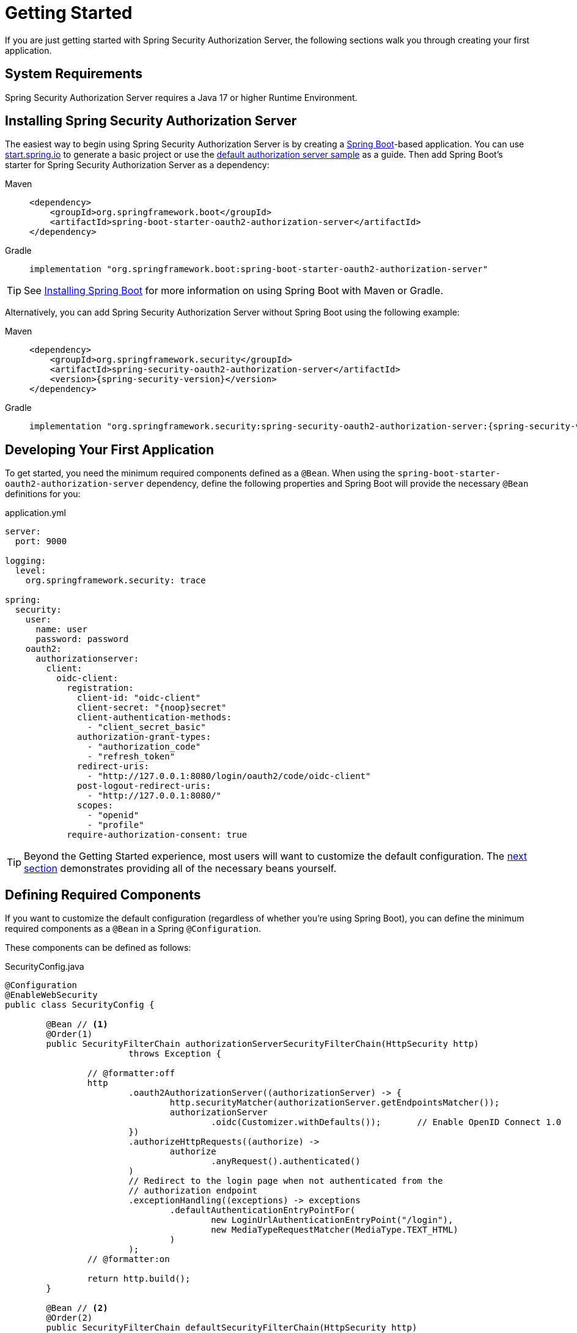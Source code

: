 
[[oauth2AuthorizationServer-getting-started]]
= Getting Started

If you are just getting started with Spring Security Authorization Server, the following sections walk you through creating your first application.

[[oauth2AuthorizationServer-system-requirements]]
== System Requirements

Spring Security Authorization Server requires a Java 17 or higher Runtime Environment.

[[oauth2AuthorizationServer-installing-spring-security-authorization-server]]
== Installing Spring Security Authorization Server

The easiest way to begin using Spring Security Authorization Server is by creating a https://spring.io/projects/spring-boot[Spring Boot]-based application.
You can use https://start.spring.io[start.spring.io] to generate a basic project or use the https://github.com/spring-projects/spring-authorization-server/tree/main/samples/default-authorizationserver[default authorization server sample] as a guide.
Then add Spring Boot's starter for Spring Security Authorization Server as a dependency:

[tabs]
======
Maven::
+
[[oauth2AuthorizationServer-spring-boot-maven-dependency]]
[source,xml,role="primary",subs="attributes,verbatim"]
----
<dependency>
    <groupId>org.springframework.boot</groupId>
    <artifactId>spring-boot-starter-oauth2-authorization-server</artifactId>
</dependency>
----

Gradle::
+
[[oauth2AuthorizationServer-spring-boot-gradle-dependency]]
[source,gradle,role="secondary",subs="attributes,verbatim"]
----
implementation "org.springframework.boot:spring-boot-starter-oauth2-authorization-server"
----
======

TIP: See https://docs.spring.io/spring-boot/docs/current/reference/html/getting-started.html#getting-started.installing[Installing Spring Boot] for more information on using Spring Boot with Maven or Gradle.

Alternatively, you can add Spring Security Authorization Server without Spring Boot using the following example:

[tabs]
======
Maven::
+
[[oauth2AuthorizationServer-maven-dependency]]
[source,xml,role="primary",subs="attributes,verbatim"]
----
<dependency>
    <groupId>org.springframework.security</groupId>
    <artifactId>spring-security-oauth2-authorization-server</artifactId>
    <version>{spring-security-version}</version>
</dependency>
----

Gradle::
+
[[oauth2AuthorizationServer-gradle-dependency]]
[source,gradle,role="secondary",subs="attributes,verbatim"]
----
implementation "org.springframework.security:spring-security-oauth2-authorization-server:{spring-security-version}"
----
======

[[oauth2AuthorizationServer-developing-your-first-application]]
== Developing Your First Application

To get started, you need the minimum required components defined as a `@Bean`. When using the `spring-boot-starter-oauth2-authorization-server` dependency, define the following properties and Spring Boot will provide the necessary `@Bean` definitions for you:

[[oauth2AuthorizationServer-application-yml]]
.application.yml
[source,yaml]
----
server:
  port: 9000

logging:
  level:
    org.springframework.security: trace

spring:
  security:
    user:
      name: user
      password: password
    oauth2:
      authorizationserver:
        client:
          oidc-client:
            registration:
              client-id: "oidc-client"
              client-secret: "{noop}secret"
              client-authentication-methods:
                - "client_secret_basic"
              authorization-grant-types:
                - "authorization_code"
                - "refresh_token"
              redirect-uris:
                - "http://127.0.0.1:8080/login/oauth2/code/oidc-client"
              post-logout-redirect-uris:
                - "http://127.0.0.1:8080/"
              scopes:
                - "openid"
                - "profile"
            require-authorization-consent: true
----

TIP: Beyond the Getting Started experience, most users will want to customize the default configuration. The xref:servlet/oauth2/authorization-server/getting-started.adoc#oauth2AuthorizationServer-defining-required-components[next section] demonstrates providing all of the necessary beans yourself.

[[oauth2AuthorizationServer-defining-required-components]]
== Defining Required Components

If you want to customize the default configuration (regardless of whether you're using Spring Boot), you can define the minimum required components as a `@Bean` in a Spring `@Configuration`.

These components can be defined as follows:

[[oauth2AuthorizationServer-sample-gettingstarted]]
.SecurityConfig.java
[source,java]
----
@Configuration
@EnableWebSecurity
public class SecurityConfig {

	@Bean // <1>
	@Order(1)
	public SecurityFilterChain authorizationServerSecurityFilterChain(HttpSecurity http)
			throws Exception {

		// @formatter:off
		http
			.oauth2AuthorizationServer((authorizationServer) -> {
				http.securityMatcher(authorizationServer.getEndpointsMatcher());
				authorizationServer
					.oidc(Customizer.withDefaults());	// Enable OpenID Connect 1.0
			})
			.authorizeHttpRequests((authorize) ->
				authorize
					.anyRequest().authenticated()
			)
			// Redirect to the login page when not authenticated from the
			// authorization endpoint
			.exceptionHandling((exceptions) -> exceptions
				.defaultAuthenticationEntryPointFor(
					new LoginUrlAuthenticationEntryPoint("/login"),
					new MediaTypeRequestMatcher(MediaType.TEXT_HTML)
				)
			);
		// @formatter:on

		return http.build();
	}

	@Bean // <2>
	@Order(2)
	public SecurityFilterChain defaultSecurityFilterChain(HttpSecurity http)
			throws Exception {
		// @formatter:off
		http
			.authorizeHttpRequests((authorize) -> authorize
				.anyRequest().authenticated()
			)
			// Form login handles the redirect to the login page from the
			// authorization server filter chain
			.formLogin(Customizer.withDefaults());
		// @formatter:on

		return http.build();
	}

	@Bean // <3>
	public UserDetailsService userDetailsService() {
		// @formatter:off
		UserDetails userDetails = User.withDefaultPasswordEncoder()
				.username("user")
				.password("password")
				.roles("USER")
				.build();
		// @formatter:on

		return new InMemoryUserDetailsManager(userDetails);
	}

	@Bean // <4>
	public RegisteredClientRepository registeredClientRepository() {
		// @formatter:off
		RegisteredClient oidcClient = RegisteredClient.withId(UUID.randomUUID().toString())
				.clientId("oidc-client")
				.clientSecret("{noop}secret")
				.clientAuthenticationMethod(ClientAuthenticationMethod.CLIENT_SECRET_BASIC)
				.authorizationGrantType(AuthorizationGrantType.AUTHORIZATION_CODE)
				.authorizationGrantType(AuthorizationGrantType.REFRESH_TOKEN)
				.redirectUri("http://127.0.0.1:8080/login/oauth2/code/oidc-client")
				.postLogoutRedirectUri("http://127.0.0.1:8080/")
				.scope(OidcScopes.OPENID)
				.scope(OidcScopes.PROFILE)
				.clientSettings(ClientSettings.builder().requireAuthorizationConsent(true).build())
				.build();
		// @formatter:on

		return new InMemoryRegisteredClientRepository(oidcClient);
	}

	@Bean // <5>
	public JWKSource<SecurityContext> jwkSource() {
		KeyPair keyPair = generateRsaKey();
		RSAPublicKey publicKey = (RSAPublicKey) keyPair.getPublic();
		RSAPrivateKey privateKey = (RSAPrivateKey) keyPair.getPrivate();
		// @formatter:off
		RSAKey rsaKey = new RSAKey.Builder(publicKey)
				.privateKey(privateKey)
				.keyID(UUID.randomUUID().toString())
				.build();
		// @formatter:on
		JWKSet jwkSet = new JWKSet(rsaKey);
		return new ImmutableJWKSet<>(jwkSet);
	}

	private static KeyPair generateRsaKey() { // <6>
		KeyPair keyPair;
		try {
			KeyPairGenerator keyPairGenerator = KeyPairGenerator.getInstance("RSA");
			keyPairGenerator.initialize(2048);
			keyPair = keyPairGenerator.generateKeyPair();
		}
		catch (Exception ex) {
			throw new IllegalStateException(ex);
		}
		return keyPair;
	}

	@Bean // <7>
	public JwtDecoder jwtDecoder(JWKSource<SecurityContext> jwkSource) {
		return OAuth2AuthorizationServerConfiguration.jwtDecoder(jwkSource);
	}

	@Bean // <8>
	public AuthorizationServerSettings authorizationServerSettings() {
		return AuthorizationServerSettings.builder().build();
	}

}
----

This is a minimal configuration for getting started quickly. To understand what each component is used for, see the following descriptions:

<1> A Spring Security filter chain for the xref:servlet/oauth2/authorization-server/protocol-endpoints.adoc[Protocol Endpoints].
<2> A Spring Security filter chain for xref:servlet/authentication/index.adoc#servlet-authentication[authentication].
<3> An instance of {security-api-url}/org/springframework/security/core/userdetails/UserDetailsService.html[`UserDetailsService`] for retrieving users to authenticate.
<4> An instance of xref:servlet/oauth2/authorization-server/core-model-components.adoc#oauth2AuthorizationServer-registered-client-repository[`RegisteredClientRepository`] for managing clients.
<5> An instance of `com.nimbusds.jose.jwk.source.JWKSource` for signing access tokens.
<6> An instance of `java.security.KeyPair` with keys generated on startup used to create the `JWKSource` above.
<7> An instance of {security-api-url}/org/springframework/security/oauth2/jwt/JwtDecoder.html[`JwtDecoder`] for decoding signed access tokens.
<8> An instance of xref:servlet/oauth2/authorization-server/configuration-model.adoc#oauth2AuthorizationServer-configuring-authorization-server-settings[`AuthorizationServerSettings`] to configure Spring Security Authorization Server.
